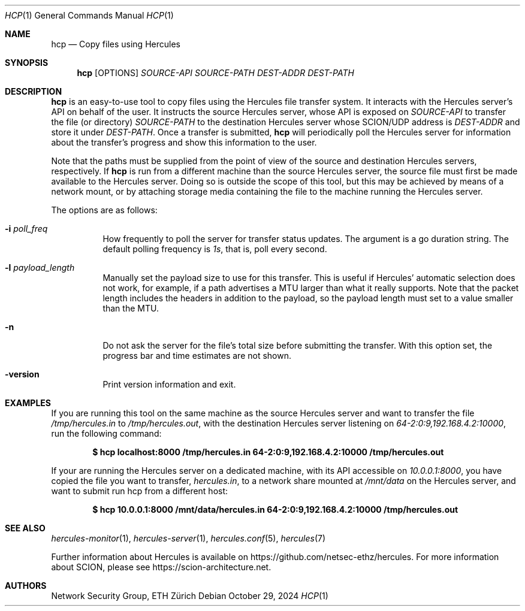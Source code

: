 .Dd October 29, 2024
.Dt HCP 1
.Os
.Sh NAME
.Nm hcp
.Nd Copy files using Hercules
.Sh SYNOPSIS
.Nm hcp
.Bk -words
.Op OPTIONS
.Ar SOURCE-API
.Ar SOURCE-PATH
.Ar DEST-ADDR
.Ar DEST-PATH
.Ek
.Sh DESCRIPTION
.Nm
is an easy-to-use tool to copy files using the Hercules file transfer system.
It interacts with the Hercules server's API on behalf of the user.
It instructs the source Hercules server, whose API is exposed on
.Ar SOURCE-API
to transfer the file (or directory)
.Ar SOURCE-PATH
to the destination Hercules server whose SCION/UDP address is
.Ar DEST-ADDR
and store it under
.Ar DEST-PATH .
Once a transfer is submitted,
.Nm
will periodically poll the Hercules server for information about the transfer's
progress and show this information to the user.
.Pp
Note that the paths must be supplied from the point of view of the source and
destination Hercules servers, respectively.
If
.Nm
is run from a different machine than the source Hercules server, the source file
must first be made available to the Hercules server.
Doing so is outside the scope of this tool,
but this may be achieved by means of a network mount, or by attaching storage
media containing the file to the machine running the Hercules server.
.Pp
The options are as follows:
.Bl -tag -width Ds
.It Fl i Ar poll_freq
How frequently to poll the server for transfer status updates.
The argument is a go duration string.
The default polling frequency is
.Ar 1s ,
that is, poll every second.
.It Fl l Ar payload_length
Manually set the payload size to use for this transfer.
This is useful if Hercules' automatic selection does not work, for example,
if a path advertises a MTU larger than what it really supports.
Note that the packet length includes the headers in addition to the payload,
so the payload length must set to a value smaller than the MTU.
.It Fl n
Do not ask the server for the file's total size before submitting the transfer.
With this option set, the progress bar and time estimates are not shown.
.It Fl version
Print version information and exit.
.El
.\" .Sh EXIT STATUS
.Sh EXAMPLES
If you are running this tool on the same machine as the source
Hercules server and want to transfer the file
.Pa /tmp/hercules.in
to
.Pa /tmp/hercules.out ,
with the destination Hercules server listening on
.Ar 64-2:0:9,192.168.4.2:10000 ,
run the following command:
.Pp
.Dl $ hcp localhost:8000 /tmp/hercules.in 64-2:0:9,192.168.4.2:10000 \
/tmp/hercules.out
.Pp
If your are running the Hercules server on a dedicated machine, with its API
accessible on
.Ar 10.0.0.1:8000 ,
you have copied the file you want to transfer,
.Pa hercules.in ,
to a network share mounted at
.Pa /mnt/data
on the Hercules server, and want to submit run hcp from a different host:
.Pp
.Dl $ hcp 10.0.0.1:8000 /mnt/data/hercules.in 64-2:0:9,192.168.4.2:10000 \
/tmp/hercules.out
.\" .Sh DIAGNOSTICS
.Sh SEE ALSO
.Xr hercules-monitor 1 ,
.Xr hercules-server 1 ,
.Xr hercules.conf 5 ,
.Xr hercules 7
.Pp
Further information about Hercules is available on
.Lk https://github.com/netsec-ethz/hercules .
For more information about SCION, please see
.Lk https://scion-architecture.net .
.\" .Sh CAVEATS
.Sh AUTHORS
.An Network Security Group, ETH Zürich
